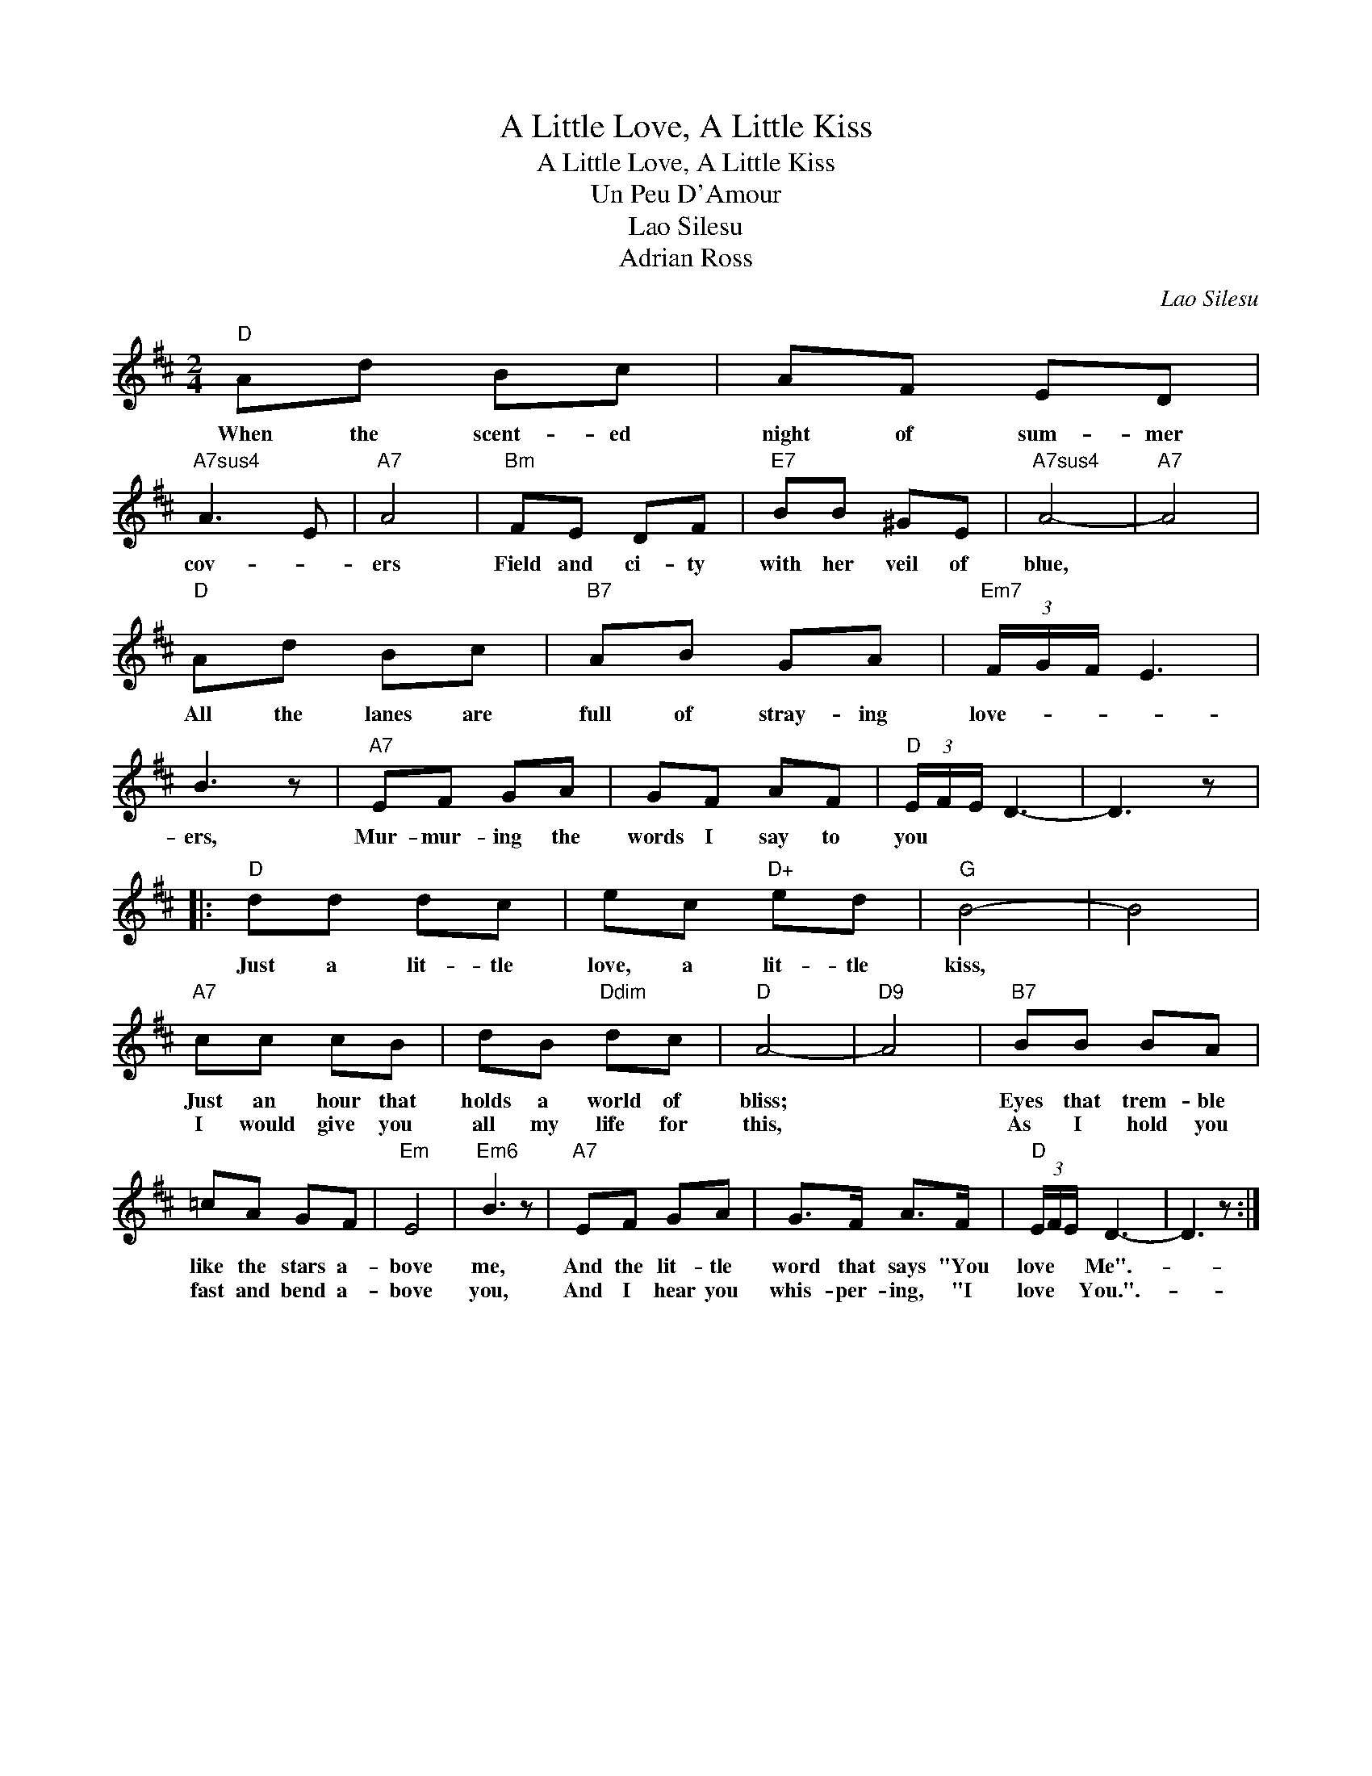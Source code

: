 X:1
T:A Little Love, A Little Kiss
T:A Little Love, A Little Kiss
T:Un Peu D'Amour
T:Lao Silesu
T:Adrian Ross
C:Lao Silesu
Z:All Rights Reserved
L:1/8
M:2/4
K:D
V:1 treble 
%%MIDI program 40
%%MIDI control 7 100
%%MIDI control 10 64
V:1
"D" Ad Bc | AF ED |"A7sus4" A3 E |"A7" A4 |"Bm" FE DF |"E7" BB ^GE |"A7sus4" A4- |"A7" A4 | %8
w: When the scent- ed|night of sum- mer|cov- *|ers|Field and ci- ty|with her veil of|blue,||
w: ||||||||
"D" Ad Bc |"B7" AB GA |"Em7" (3F/G/F/ E3 | B3 z |"A7" EF GA | GF AF |"D" (3E/F/E/ D3- | D3 z |: %16
w: All the lanes are|full of stray- ing|love- * * *|ers,|Mur- mur- ing the|words I say to|you * * *||
w: ||||||||
"D" dd dc | ec"D+" ed |"G" B4- | B4 |"A7" cc cB | dB"Ddim" dc |"D" A4- |"D9" A4 |"B7" BB BA | %25
w: Just a lit- tle|love, a lit- tle|kiss,||Just an hour that|holds a world of|bliss;||Eyes that trem- ble|
w: ||||I would give you|all my life for|this,||As I hold you|
 =cA GF |"Em" E4 |"Em6" B3 z |"A7" EF GA | G>F A>F |"D" (3E/F/E/ D3- | D3 z :| %32
w: like the stars a-|bove|me,|And the lit- tle|word that says "You|love * * Me".-||
w: fast and bend a-|bove|you,|And I hear you|whis- per- ing, "I|love * * You.".-||

